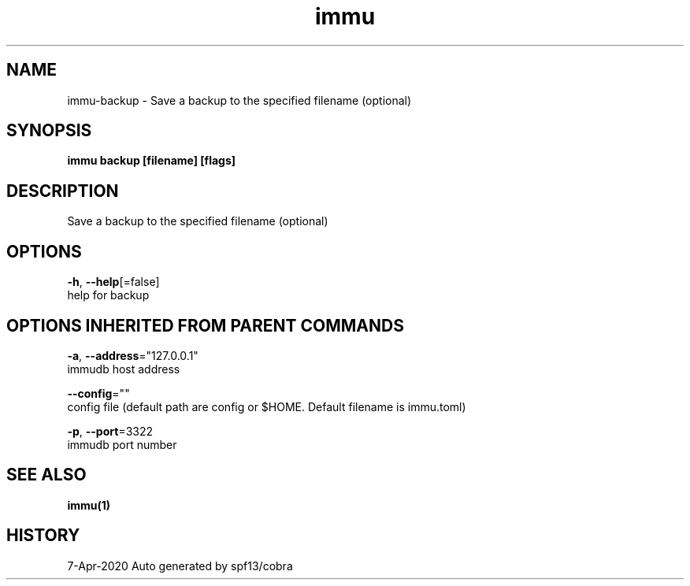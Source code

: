 .TH "immu" "1" "Apr 2020" "Auto generated by spf13/cobra" "" 
.nh
.ad l


.SH NAME
.PP
immu\-backup \- Save a backup to the specified filename (optional)


.SH SYNOPSIS
.PP
\fBimmu backup [filename] [flags]\fP


.SH DESCRIPTION
.PP
Save a backup to the specified filename (optional)


.SH OPTIONS
.PP
\fB\-h\fP, \fB\-\-help\fP[=false]
    help for backup


.SH OPTIONS INHERITED FROM PARENT COMMANDS
.PP
\fB\-a\fP, \fB\-\-address\fP="127.0.0.1"
    immudb host address

.PP
\fB\-\-config\fP=""
    config file (default path are config or $HOME. Default filename is immu.toml)

.PP
\fB\-p\fP, \fB\-\-port\fP=3322
    immudb port number


.SH SEE ALSO
.PP
\fBimmu(1)\fP


.SH HISTORY
.PP
7\-Apr\-2020 Auto generated by spf13/cobra

